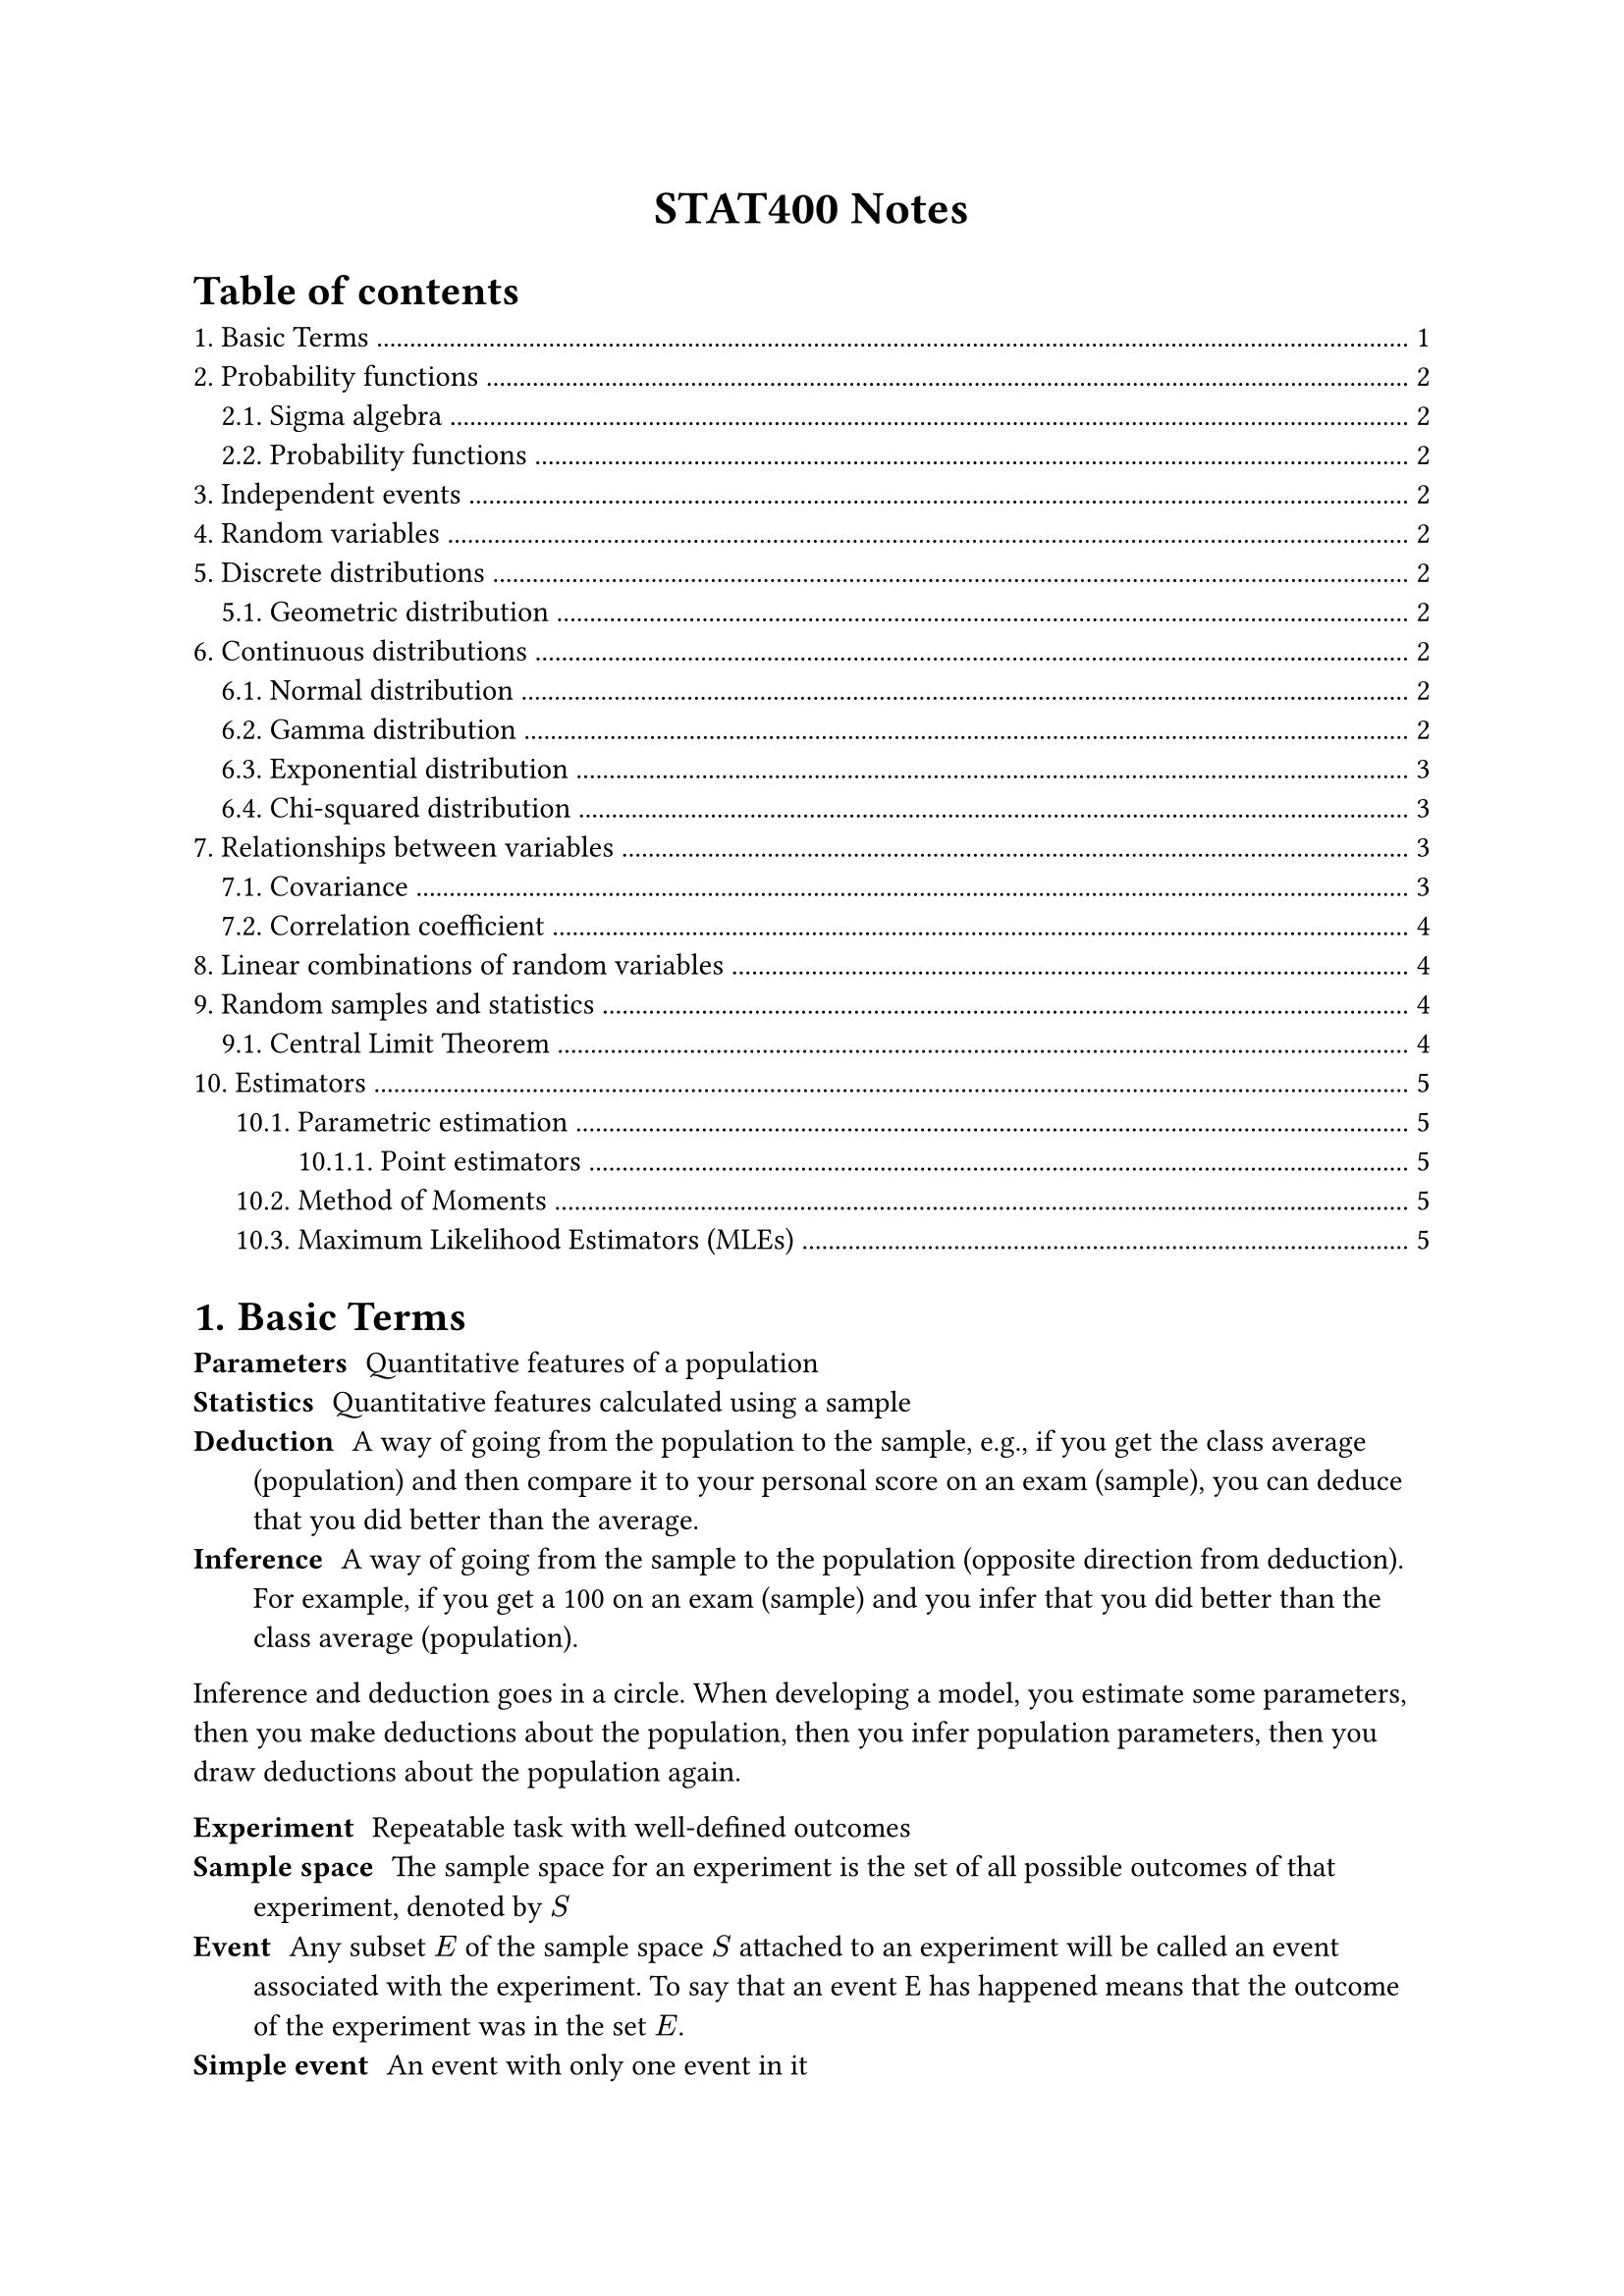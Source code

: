 #set heading(numbering: "1.")

#align(center)[
  #text(weight: "bold", size: 17pt)[STAT400 Notes]
]

#outline(title: "Table of contents", indent: auto)

= Basic Terms

/ Parameters: Quantitative features of a population
/ Statistics: Quantitative features calculated using a sample
/ Deduction: A way of going from the population to the sample, e.g., if you get the class average (population) and then compare it to your personal score on an exam (sample), you can deduce that you did better than the average.
/ Inference: A way of going from the sample to the population (opposite direction from deduction). For example, if you get a 100 on an exam (sample) and you infer that you did better than the class average (population).

Inference and deduction goes in a circle. When developing a model, you estimate some parameters, then you make deductions about the population, then you infer population parameters, then you draw deductions about the population again.

/ Experiment: Repeatable task with well-defined outcomes
/ Sample space: The sample space for an experiment is the set of all possible outcomes of that experiment, denoted by $S$
/ Event: Any subset $E$ of the sample space $S$ attached to an experiment will be called an event associated with the experiment. To say that an event E has happened means that the outcome of the experiment was in the set $E$.
/ Simple event: An event with only one event in it

= Probability functions

== Sigma algebra

A sigma algebra is a collection of interesting events in some sample space.

A collection $cal(B)$ of subsets of a sample space $S$ is a sigma algebra if:
1. $emptyset in cal(B)$
2. $forall A in cal(B), A^c in cal(B)$
3. If ${A_i : i in bb(N)}$ is a countable collection such that $A_i in cal(B)$ for all $i$, then $union.big_(i in bb(N)) A_i in cal(B)$

== Probability functions

Consider a sample space $S$ with a sigma algebra $cal(B)$.

A probability function is a function from events to probabilities ($cal(B) -> bb(R)$). It must satisfy the following axioms:
1. (finite measure) $P(S) = 1$
2. (positivity) $forall A in cal(B), P(A) >= 0$
3. (countable additivity) For $A_1$, $A_2$, $A_3$, ..., the collection of pairwise disjoint subsets of $S$ in $cal(B)$, we must have $ P(union.big_(i in bb(N)) A_i) = sum_(i=1)^oo P(A_i) $

= Independent events

Two events $A$ and $B$ are independent if any of the following are true (all are equivalent):
- $P(A sect B) = P(A)P(B)$
- $P(A bar.v B) = P(A)$
- $P(B bar.v A) = P(B)$

= Random variables

A random variable $X$ maps outcomes in some sample space to real numbers, i.e., $X : cal(S) -> bb(R)$. A random variable measures a specific quantitative feature of the sample space outcome.

The *range* of $X$, the set of all possible values that $X$ can take, is denoted $cal(X)$.

With the new sample space, $cal(X)$, you can use the order relationship in real numbers and you can add, multiply, etc.

= Discrete distributions

== Geometric distribution <geometric-distribution>



= Continuous distributions

== Normal distribution

todo

== Gamma distribution

The gamma distribution is based on the gamma function, which extends the factorial function to complex numbers:

$ Gamma(alpha) = integral_0^oo x^(alpha - 1) e^(-x) dif x $

Some properties of $Gamma$:
- $Gamma(x) = x!$ if $x$ is a non-negative integer
- $Gamma(a + 1) = a Gamma(a)$

If you have a gamma distribution $"Gamma"(alpha, lambda)$, then its probability density function is

$ f_X(x) = cases(
  (lambda^alpha x^(alpha-1) e^(-lambda x))/Gamma(alpha) "if" x > 0,
  0 "otherwise"
) $

Note: there are two different parameterizations for $"Gamma"$:
- $"Gamma"(alpha, beta"/"lambda)$ (with a rate parameter)
- $"Gamma"(alpha, theta)$ (with a scale parameter)֫

The $alpha$ is the shape parameter. $beta = 1/theta$

== Exponential distribution

This is a special case of the gamma distribution: $"Exponential"(lambda) = "Gamma"(1, lambda)$. If you sum $n$ independent $"Exponential"(lambda)$ random variables, you get a $"Gamma"(n, lambda)$ random variable.

Application: Variables that model the amount of time you have to wait before something happens follow an exponential distribution. E.g., time between clicks of a Geiger counter.

This is the continuous analog of the #link(<geometric-distribution>, [geometric distribution]). Only the geometric and exponential distributions are *memoryless*.

== Chi-squared distribution

Also a special case of the gamma distribution: $chi_k^2 ~ "Gamma"(alpha = k/2, theta = 2)$.

Stuff in real life isn't distributed this way. Chi-squared is mostly just used for hypothesis tests. It's closely related to the standard normal distribution ($Z$): $chi_1^2 = Z^2$. In general:

$ chi_k^2 = (Z_1)^2 + (Z_2)^2 + ... + (Z_k)^2 $

= Relationships between variables

/ Large value: A value of some random variable is large if it's greater than the mean
/ Small value: A value of some random variable is small if it's less than the mean

/ Positive relationship: $X$ and $Y$ have a positive relationship if large values of $X$ are associated with large values of $Y$ and small values of $X$ are associated with small values of $Y$
/ Negative relationship: $X$ and $Y$ have a negative relationship if large values of $X$ are associated with small values of $Y$ and small values of $X$ are associated with large values of $Y$

== Covariance

$ "Cov"(X, Y) = E((X - mu_X)(Y - mu_Y)) $

When $X$ and $Y$ have a positive relationship, the covariance should be positive. When they have a negative relationship, the covariance should be negative.

Units of $"Cov"(X, Y)$ are $("units of" X) dot ("units of" Y)$. This is a problem, since the magnitude of the covariance depends on the units.

Properties:
- $"Cov"(X, X) = V(X)$
- $"Cov"(X, Y) = "Cov"(Y, X)$
- $"Cov"(a X + b Y, Z) = a"Cov"(X, Z) + b"Cov"(Y, Z)$

== Correlation coefficient

$ "Corr"(X, Y) = rho_(X, Y) = "Cov"(X, Y)/(sqrt(V(X))sqrt(V(Y))) $

This one is unitless, unlike covariance. It always lies in $[-1, 1]$.

$rho_(X, Y) = plus.minus 1$ iff there is a perfect linear relationship between $X$ and $Y$.

The correlation coefficient measures the extent of the linear relationship between $X$ and $Y$.

= Linear combinations of random variables

If you have $Y = a_1 X_1 + a_2 X_2 + ... + a_n X_n$, then $E(Y) = a_1 E(X_1) + ... + a_n E(X_n)$

Variance is more complicated:

$ V(Y) = "Cov"(Y, Y) = sum_(i=1)^n a_i^2 V(X_i) + 2 sum_(1<=i<=j<=n) a_i a_j "Cov"(X_i, X_j) $

If all the random variables $X_i$ are independent, then the covariance terms cancel out, meaning that:

$ V(Y) = sum_(i=1)^n a_i^2 V(X_i) $

= Random samples and statistics

/ Random sample: We say the collection of random variables ${X_1, X_2, ..., X_n}$ is a *random sample* of size $n$ from the population distribution $X$ if:
- The $X_i$s are identically distributed to the distribution of $X$, i.e., $X_i ~ X$
- The $X_i$s are mutually independent, i.e., joint pdf/pmf splits into its marginals

/ Statistic: A quantity calculated using a random sample.

/ Joint sample space: Suppose ${X_1, ..., X_n}$ is a random sample from population $X$ and $X$ takes values in $cal(X)$. The joint sample space for the random sample is $cal(X)^n = {(x_i, ..., x_n) | x_i in cal(X)}$.

The joint sample space is the set of all possible sample data for the random sample.

If $T$ is a statistic calculated using the random sample ${X_1, ..., X_n}$ with joint sample space $cal(X)^n$, then we can think of $T$ as the function

$ T : cal(X)^n -> bb(R) $

Therefore, $T$ is a random variable.

/ Sampling distribution: The associated probability distribution of $T$ above is called the sampling distribution of the statistic $T$.

== Central Limit Theorem

If you have a random sample of size $n$ from a distribution $X$ with $E(X) = mu$ and $V(X) = sigma^2$, then, if $n$ is large enough, the sample mean $overline(X)$ will approximately have the distribution $N(mu, sigma^2/n)$

= Estimators

== Parametric estimation

Supposeo the actual distribution has parameters $theta_1, theta_2, ..., theta_k$.

We want to estimate these parameters. The estimates are $hat(theta_1), hat(theta_2), ..., hat(theta_k)$

=== Point estimators

Suppose a population is fixed and has distribution $X$ with parameters $theta_1, theta_2, ..., theta_k$

/ Point estimator: A point estimator for the parameter $theta_i$ is a statistic $hat(theta_i)$ calculated using a random sample of size $n$ coming from the population distribution whose values are used as estimates for $theta_i$

/ Bias: The bias of a point estimator is the expected deviation of values from $hat(theta)$ from $theta$

$ "Bias"(hat(theta)) = E(hat(theta)) - theta = E(hat(theta) - theta) $

/ Unbiased: A point estimator $hat(theta)$ is unbiased if $"Bias"(hat(theta)) = 0$ for all $theta$
/ Consistent: A point estimator $hat(theta)$ is consistent if $lim_(n->oo) "MSE"(hat(theta)) = 0$

*Very important theorem:*

$ "MSE"(hat(theta)) = V(hat(theta)) + "Bias"(hat(theta))^2 $

== Method of Moments

Goal: Given $k$ parameters attached to a population distribution. and a random sample of size $n$, find $k$ estimators for these parameters.

Intuition: the estimators will show up as solutions to a system of $k$ equations.

/ Population moment: The $k$th population moment is defined as $mu_k := E(X^k)$
/ Sample moment: Given a random sample ${X_1, X_2, ..., X_n}$ coming from the population distribution $X$, the $k$th sample moment is defined as $1/n sum_(i=1)^n X_i^k$

Intuition: For large enough $n$, the $k$th sample moments estimate the $k$th population moments.

MoM Algorithm:

1. Calculate the first $k$ population moments
2. Derive a system of $k$ equations by equating each $i$th population moment to the $i$th sample moment.
3. Find solutions to the system, if they exist. These are the MoM estimators.

Method of Moments estimators can be biased.

== Maximum Likelihood Estimators (MLEs)

Goal is same as Method of Moments estimators: given $k$ parameters attached to a population distribution. and a random sample of size $n$, find $k$ estimators for these parameters.

Intuition: set up an optimization problem, and the solutions to this problem, if they exist, are the MLEs.

Suppose the population has distribution $X$ with pmf given by $f(x; theta_1, theta_2, ..., theta_k)$

Suppose ${X_1, X_2, ..., X_n}$ is sample data coming from $X$

*Likelihood function* (you want to maximize this):

$ L : Theta -> bb(R) $

$ L(theta_1, ..., theta_k; X_1, ..., X_n) := product_(i=1)^n f(X_i; theta_1, ..., theta_k) $

($Theta subset.eq bb(R)^k$ is the parameter space)

*Log likelihood function*: $l(theta_1, ..., theta_k; X_1, ..., X_n) = ln(L(theta_1, ..., theta_k; X_1, ..., X_n))$

The arguments that maximize the log likelihood function also maximize the likelihood function, so you can try to find the maximize the log likelihood function instead of the likelihood function. This is helpful because maximizing the log likelihood function is easier.

*Principal of maximum likelihood estimation*: If $hat(theta)_1, ..., hat(theta)_k$ satisfy $L(hat(theta)_1, ..., hat(theta)_k; X_1, ..., X_n) >= L(theta_1, ..., theta_k; X_1, ..., X_n)$ for all $(theta_1, ..., theta_k) in bb(R)^k$, then $hat(theta)_1, ..., hat(theta)_k$ are called the *maximum likelihood estimators* for $theta_1, ..., theta_k$.

To calculate MLE, apply second derivative test to likelihood function.

Maximum Likelihood Estimators can be biased, but asymptotically unbiased (as $n -> oo$, bias goes to 0).
